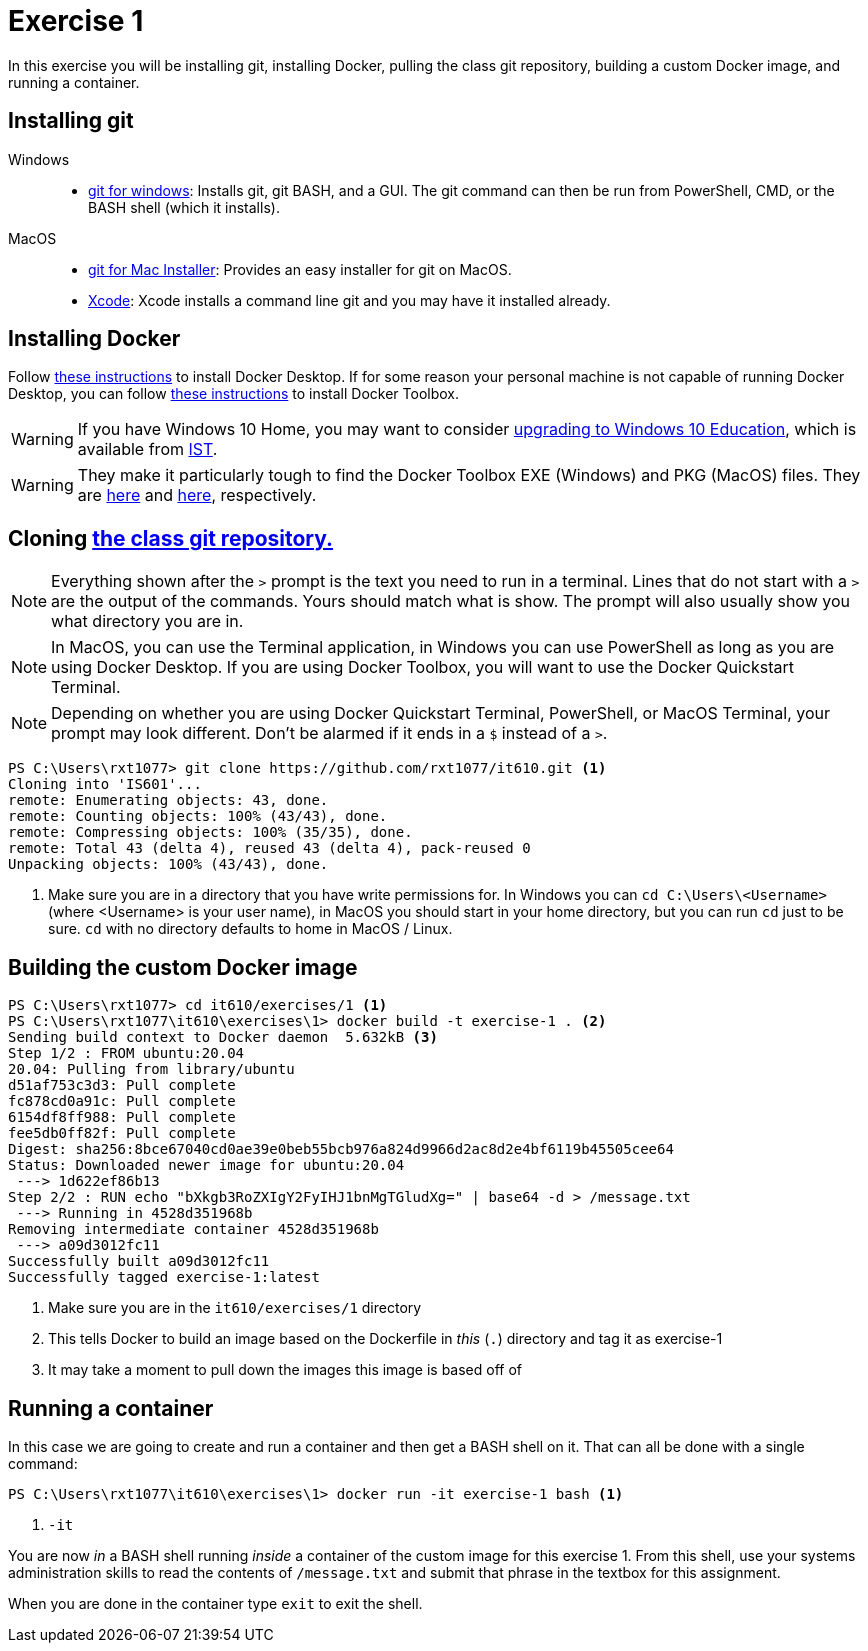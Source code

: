 = Exercise 1
:icons: font
:source-highlighter: rouge

In this exercise you will be installing git, installing Docker, pulling the
class git repository, building a custom Docker image, and running a container.

== Installing git

Windows::
* https://gitforwindows.org/[git for windows]: Installs git, git BASH, and a
  GUI. The git command can then be run from PowerShell, CMD, or the BASH shell
  (which it installs).
MacOS::
* https://sourceforge.net/projects/git-osx-installer/files/[git for Mac Installer]:
  Provides an easy installer for git on MacOS. 
* https://developer.apple.com/xcode/[Xcode]: Xcode installs a command line git
  and you may have it installed already.

== Installing Docker

Follow https://docs.docker.com/desktop/[these instructions] to install Docker
Desktop. If for some reason your personal machine is not capable of running
Docker Desktop, you can follow
https://docs.docker.com/toolbox/toolbox_install_windows/[these instructions] to
install Docker Toolbox.

WARNING: If you have Windows 10 Home, you may want to consider
https://docs.microsoft.com/en-us/education/windows/change-to-pro-education[
upgrading to Windows 10 Education], which is available from
https://ist.njit.edu/software-available-download/#w[IST].

WARNING: They make it particularly tough to find the Docker Toolbox EXE (Windows)
and PKG (MacOS) files. They are
https://github.com/docker/toolbox/releases/download/v19.03.1/DockerToolbox-19.03.1.exe[here]
and https://github.com/docker/toolbox/releases/download/v19.03.1/DockerToolbox-19.03.1.pkg[here],
respectively.

== Cloning https://github.com/rxt1077/it610[the class git repository.]

NOTE: Everything shown after the `>` prompt is the text you need to run in a
terminal. Lines that do not start with a `>` are the output of the commands.
Yours should match what is show. The prompt will also usually show you what
directory you are in.

NOTE: In MacOS, you can use the Terminal application, in Windows you can use
PowerShell as long as you are using Docker Desktop. If you are using Docker
Toolbox, you will want to use the Docker Quickstart Terminal.

NOTE: Depending on whether you are using Docker Quickstart Terminal,
PowerShell, or MacOS Terminal, your prompt may look different. Don't be alarmed
if it ends in a `$` instead of a `>`.

[source, console]
----
PS C:\Users\rxt1077> git clone https://github.com/rxt1077/it610.git <1>
Cloning into 'IS601'...
remote: Enumerating objects: 43, done.
remote: Counting objects: 100% (43/43), done.
remote: Compressing objects: 100% (35/35), done.
remote: Total 43 (delta 4), reused 43 (delta 4), pack-reused 0
Unpacking objects: 100% (43/43), done.
----
<1> Make sure you are in a directory that you have write permissions for. In
Windows you can `cd C:\Users\<Username>` (where <Username> is your user name),
in MacOS you should start in your home directory, but you can run `cd` just to
be sure. `cd` with no directory defaults to home in MacOS / Linux.

== Building the custom Docker image

[source, console]
----
PS C:\Users\rxt1077> cd it610/exercises/1 <1>
PS C:\Users\rxt1077\it610\exercises\1> docker build -t exercise-1 . <2>
Sending build context to Docker daemon  5.632kB <3>
Step 1/2 : FROM ubuntu:20.04
20.04: Pulling from library/ubuntu
d51af753c3d3: Pull complete
fc878cd0a91c: Pull complete
6154df8ff988: Pull complete
fee5db0ff82f: Pull complete
Digest: sha256:8bce67040cd0ae39e0beb55bcb976a824d9966d2ac8d2e4bf6119b45505cee64
Status: Downloaded newer image for ubuntu:20.04
 ---> 1d622ef86b13
Step 2/2 : RUN echo "bXkgb3RoZXIgY2FyIHJ1bnMgTGludXg=" | base64 -d > /message.txt
 ---> Running in 4528d351968b
Removing intermediate container 4528d351968b
 ---> a09d3012fc11
Successfully built a09d3012fc11
Successfully tagged exercise-1:latest
----
<1> Make sure you are in the `it610/exercises/1` directory
<2> This tells Docker to build an image based on the Dockerfile in _this_ (`.`)
directory and tag it as exercise-1
<3> It may take a moment to pull down the images this image is based off of

== Running a container

In this case we are going to create and run a container and then get a BASH
shell on it. That can all be done with a single command:

[source, console]
----
PS C:\Users\rxt1077\it610\exercises\1> docker run -it exercise-1 bash <1>
----
<1> `-it` 

You are now _in_ a BASH shell running _inside_ a container of the custom image
for this exercise 1. From this shell, use your systems administration skills to
read the contents of `/message.txt` and submit that phrase in the textbox for
this assignment.

When you are done in the container type `exit` to exit the shell.
